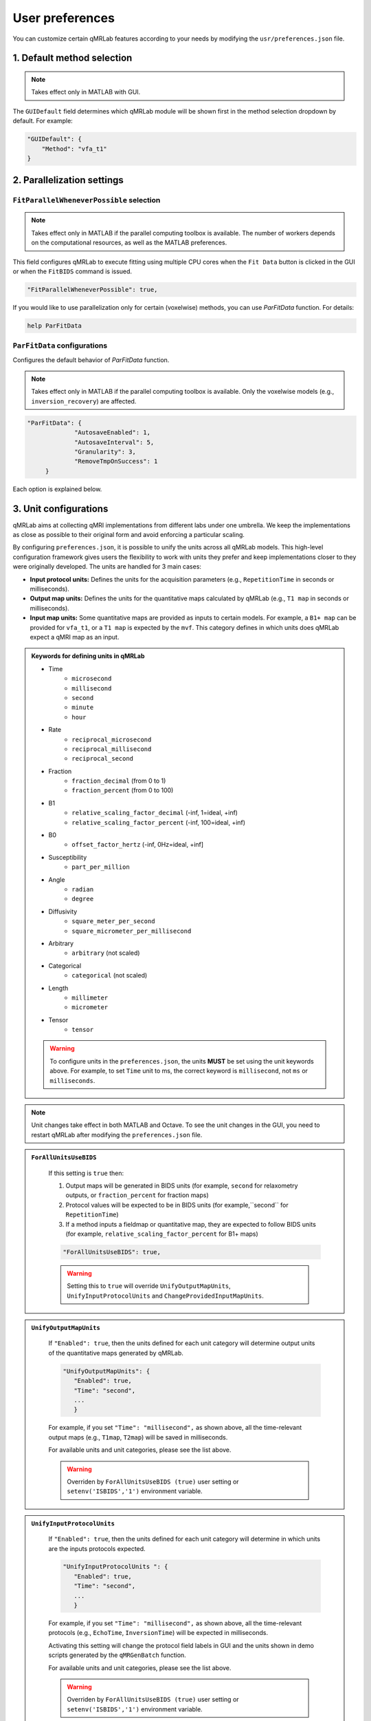 User preferences
===============================================================================

You can customize certain qMRLab features according to your needs by modifying the ``usr/preferences.json`` file.

1. Default method selection
-------------------------------------------------------------------------------

.. note::
    Takes effect only in MATLAB with GUI.

The ``GUIDefault`` field determines which qMRLab module will be shown first in the method selection dropdown by default. For example: 

.. code-block:: json

   "GUIDefault": {
       "Method": "vfa_t1"
   }

2. Parallelization settings
-------------------------------------------------------------------------------

``FitParallelWheneverPossible`` selection
^^^^^^^^^^^^^^^^^^^^^^^^^^^^^^^^^^^^^^^^^^^^^^^^^^^^^^^^^^^^^^^^^^^^^^^^^^^^^^^
.. note::
    Takes effect only in MATLAB if the parallel computing toolbox is available. The number of workers depends on
    the computational resources, as well as the MATLAB preferences.

This field configures qMRLab to execute fitting using multiple CPU cores when the ``Fit Data`` button is
clicked in the GUI or when the ``FitBIDS`` command is issued.

.. code-block:: json

   "FitParallelWheneverPossible": true,

If you would like to use parallelization only for certain (voxelwise) methods, you can use `ParFitData` function. For details:

.. code-block:: matlab

   help ParFitData

``ParFitData`` configurations
^^^^^^^^^^^^^^^^^^^^^^^^^^^^^^^^^^^^^^^^^^^^^^^^^^^^^^^^^^^^^^^^^^^^^^^^^^^^^^^

Configures the default behavior of `ParFitData` function.

.. note::
    Takes effect only in MATLAB if the parallel computing toolbox is available. Only the voxelwise models (e.g., ``inversion_recovery``)
    are affected. 

.. code-block:: json

   "ParFitData": {
		"AutosaveEnabled": 1,
		"AutosaveInterval": 5,
		"Granularity": 3,
		"RemoveTmpOnSuccess": 1
	}

Each option is explained below.

.. toggle::
   
   - ``AutosaveEnabled`` ``[on 1, off 0, default 1]``
   

   Save partial results when a batch is done processing or when the ``AutosaveInterval`` is reached.

   - ``AutosaveInterval`` ``[min 1, default 5]``

   If ``AutosaveEnabled`` is set to 1, this option determines the duration (in minutes) at which the outputs will be saved. Each CPU worker times its own process.

   - ``Granularity`` ``[min 2, max 5, default 3]``
   

   Determines how many data chunks will be created to parallelize the fitting.

   ``nChunks = nCores X Granularity.``

   - ``RemoveTmpOnSuccess`` ``[min 2, max 5, default 3]``

   Determines whether to remove ``ParFitTempResults`` folder after the execution finished successfully. For further details about ``ParFitData``:

   .. code-block:: matlab

      help ParFitData

3. Unit configurations
-------------------------------------------------------------------------------

qMRLab aims at collecting qMRI implementations from different labs under one umbrella. We keep the implementations as close as possible to their original form and avoid enforcing a particular scaling.

By configuring ``preferences.json``, it is possible to unify the units across all qMRLab models. This high-level configuration framework gives users the flexibility to work with units they prefer and keep implementations closer to they were originally developed.
The units are handled for 3 main cases: 

- **Input protocol units:** Defines the units for the acquisition parameters (e.g., ``RepetitionTime`` in seconds or milliseconds).
- **Output map units:** Defines the units for the quantitative maps calculated by qMRLab (e.g., ``T1 map`` in seconds or milliseconds).
- **Input map units:** Some quantitative maps are provided as inputs to certain models. For example, a ``B1+ map`` can be provided for ``vfa_t1``, or a ``T1 map`` is expected by the ``mvf``. This category defines in which units does qMRLab expect a qMRI map as an input.

.. admonition:: Keywords for defining units in qMRLab
   :class: dropdown

   - Time
       - ``microsecond``
       - ``millisecond``
       - ``second``
       - ``minute``
       - ``hour``
   - Rate
       - ``reciprocal_microsecond``
       - ``reciprocal_millisecond``
       - ``reciprocal_second``
   - Fraction
       - ``fraction_decimal`` (from 0 to 1)
       - ``fraction_percent`` (from 0 to 100)
   - B1
       - ``relative_scaling_factor_decimal`` (-inf, 1=ideal, +inf)
       - ``relative_scaling_factor_percent`` (-inf, 100=ideal, +inf)
   - B0
       - ``offset_factor_hertz`` (-inf, 0Hz=ideal, +inf]
   - Susceptibility
       - ``part_per_million``
   - Angle
       - ``radian`` 
       - ``degree`` 
   - Diffusivity
       - ``square_meter_per_second``
       - ``square_micrometer_per_millisecond``
   - Arbitrary
       - ``arbitrary`` (not scaled)
   - Categorical
       - ``categorical`` (not scaled)
   - Length 
       - ``millimeter``
       - ``micrometer``
   - Tensor
       - ``tensor``

   .. warning::
        To configure units in the ``preferences.json``, the units **MUST** be set using the unit keywords above. For example, to set ``Time`` unit to ms, the correct keyword is ``millisecond``, not ``ms`` or ``milliseconds``.

.. note::
    Unit changes take effect in both MATLAB and Octave. To see the unit changes in the GUI, you need to restart qMRLab after modifying the ``preferences.json`` file.

.. admonition:: ``ForAllUnitsUseBIDS``
   :class: dropdown

    If this setting is ``true`` then:

    1. Output maps will be generated in BIDS units (for example, ``second`` for relaxometry outputs, or ``fraction_percent`` for fraction maps)
    2. Protocol values will be expected to be in BIDS units (for example,``second`` for ``RepetitionTime``)
    3. If a method inputs a fieldmap or quantitative map, they are expected to follow BIDS units (for example, ``relative_scaling_factor_percent`` for B1+ maps)

    .. code-block:: json

      "ForAllUnitsUseBIDS": true,

    .. warning::
        Setting this to ``true`` will override ``UnifyOutputMapUnits``, ``UnifyInputProtocolUnits`` and ``ChangeProvidedInputMapUnits``.

.. admonition:: ``UnifyOutputMapUnits``
   :class: dropdown

    If ``"Enabled": true``, then the units defined for each unit category will determine 
    output units of the quantitative maps generated by qMRLab.

    .. code-block:: json

      "UnifyOutputMapUnits": {
         "Enabled": true,
         "Time": "second",
         ...
         }

    For example, if you set ``"Time": "millisecond",`` as shown above, all the time-relevant output maps (e.g., ``T1map``, ``T2map``) will be saved
    in milliseconds.

    For available units and unit categories, please see the list above.

    .. warning::
        Overriden by ``ForAllUnitsUseBIDS (true)`` user setting or ``setenv('ISBIDS','1')`` environment variable.

.. admonition:: ``UnifyInputProtocolUnits``
   :class: dropdown

    If ``"Enabled": true``, then the units defined for each unit category will determine 
    in which units are the inputs protocols expected.

    .. code-block:: json

      "UnifyInputProtocolUnits ": {
         "Enabled": true,
         "Time": "second",
         ...
         }

    For example, if you set ``"Time": "millisecond",`` as shown above, all the time-relevant protocols (e.g., ``EchoTime``, ``InversionTime``) will be expected
    in milliseconds.

    Activating this setting will change the protocol field labels in GUI and the units shown in demo scripts 
    generated by the ``qMRGenBatch`` function.

    For available units and unit categories, please see the list above.

    .. warning::
        Overriden by ``ForAllUnitsUseBIDS (true)`` user setting or ``setenv('ISBIDS','1')`` environment variable.

.. admonition:: ``ChangeProvidedInputMapUnits``
   :class: dropdown
 
    If ``"Enabled": true``, then the units defined for each unit category will determine 
    in which units are the input maps expected (e.g. ``B1+map`` or ``R1map``). 

    .. code-block:: json

      "ChangeProvidedInputMapUnits": {
         "Enabled": false,
         "Time": "second",
         "B1": "relative_scaling_factor_decimal",
         ...
         }

    For example, if you set ``B1`` as shown above, qMRLab will assume that the B1+ maps you provide are normalized such that ``1`` indicates ``actual`` = ``nominal`` flip angle. Values smaller than ``1`` will
    scale down the actual Flip Angle, and vice versa. Or, a ``T1map`` that is input to a qMRLab model (e.g., `mvf`) will be expected in the unit of seconds. 

    For available units and unit categories, please see the list above.

    .. warning::
        Overriden by ``ForAllUnitsUseBIDS (true)`` user setting or ``setenv('ISBIDS','1')`` environment variable.

.. note::

    qMRLab will use the units provided by original implementations when all the following settings are disabled: 
    ``UnifyOutputMapUnits``, ``UnifyInputProtocolUnits``, ``ChangeProvidedInputMapUnits`` and ``ForAllUnitsUseBIDS``.

    In this case, different models may operate in different units. For example, for ``inversion_recovery`` it is 
    ``milliseconds``, whereas for ``vfa_t1`` it is seconds. 